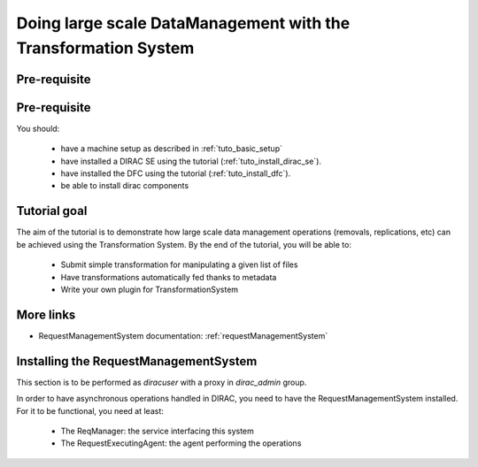 ===============================================================
Doing large scale DataManagement with the Transformation System
===============================================================

Pre-requisite
=============

Pre-requisite
=============

You should:

 * have a machine setup as described in :ref:`tuto_basic_setup`
 * have installed a DIRAC SE using the tutorial (:ref:`tuto_install_dirac_se`).
 * have installed the DFC using the tutorial (:ref:`tuto_install_dfc`).
 * be able to install dirac components


Tutorial goal
=============

The aim of the tutorial is to demonstrate how large scale data management operations (removals, replications, etc) can be achieved using the Transformation System.
By the end of the tutorial, you will be able to:

  * Submit simple transformation for manipulating a given list of files
  * Have transformations automatically fed thanks to metadata
  * Write your own plugin for TransformationSystem


More links
==========

* RequestManagementSystem documentation: :ref:`requestManagementSystem`


Installing the RequestManagementSystem
======================================

This section is to be performed as `diracuser` with a proxy in `dirac_admin` group.

In order to have asynchronous operations handled in DIRAC, you need to have the RequestManagementSystem installed. For it to be functional, you need at least:

  * The ReqManager: the service interfacing this system
  * The RequestExecutingAgent: the agent performing the operations
